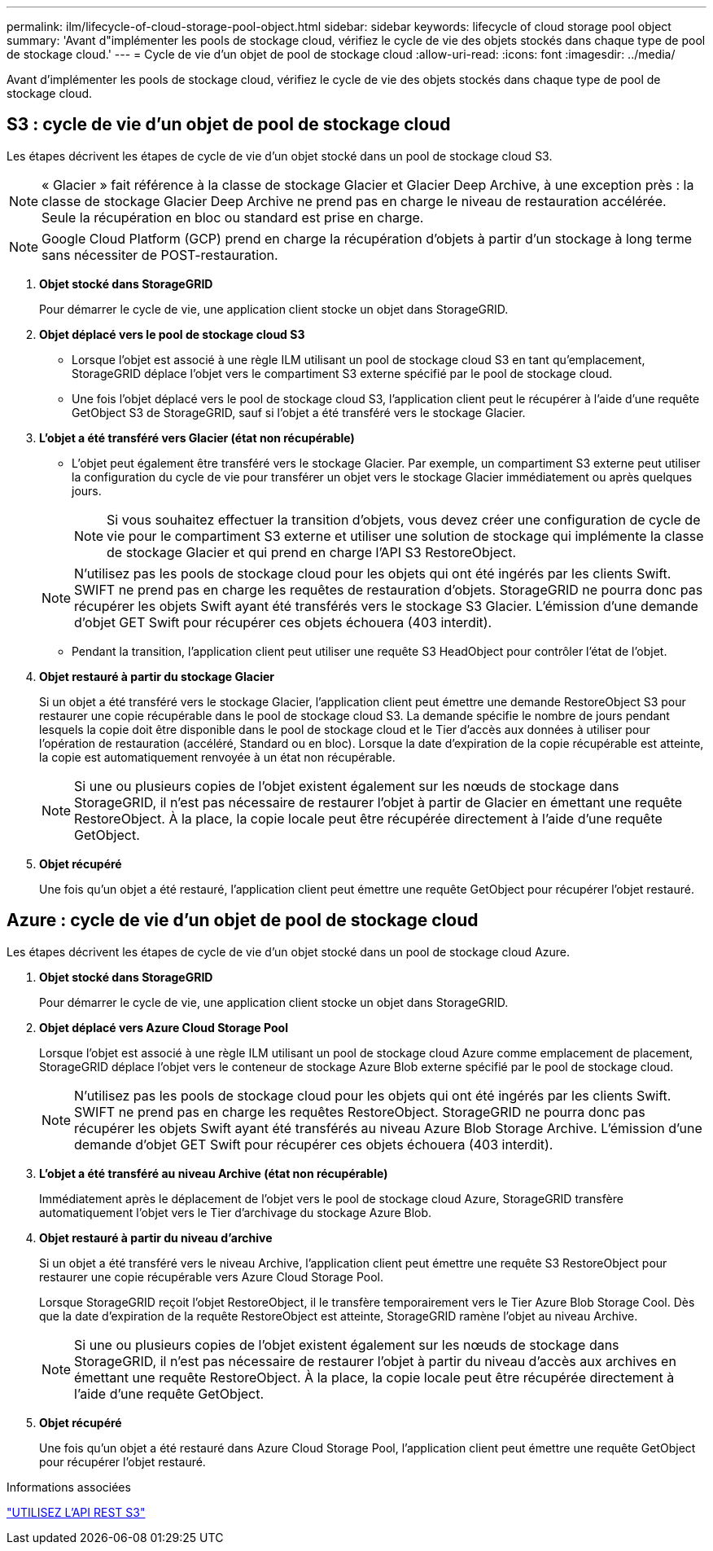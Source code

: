 ---
permalink: ilm/lifecycle-of-cloud-storage-pool-object.html 
sidebar: sidebar 
keywords: lifecycle of cloud storage pool object 
summary: 'Avant d"implémenter les pools de stockage cloud, vérifiez le cycle de vie des objets stockés dans chaque type de pool de stockage cloud.' 
---
= Cycle de vie d'un objet de pool de stockage cloud
:allow-uri-read: 
:icons: font
:imagesdir: ../media/


[role="lead"]
Avant d'implémenter les pools de stockage cloud, vérifiez le cycle de vie des objets stockés dans chaque type de pool de stockage cloud.



== S3 : cycle de vie d'un objet de pool de stockage cloud

Les étapes décrivent les étapes de cycle de vie d'un objet stocké dans un pool de stockage cloud S3.


NOTE: « Glacier » fait référence à la classe de stockage Glacier et Glacier Deep Archive, à une exception près : la classe de stockage Glacier Deep Archive ne prend pas en charge le niveau de restauration accélérée. Seule la récupération en bloc ou standard est prise en charge.


NOTE: Google Cloud Platform (GCP) prend en charge la récupération d'objets à partir d'un stockage à long terme sans nécessiter de POST-restauration.

. *Objet stocké dans StorageGRID*
+
Pour démarrer le cycle de vie, une application client stocke un objet dans StorageGRID.

. *Objet déplacé vers le pool de stockage cloud S3*
+
** Lorsque l'objet est associé à une règle ILM utilisant un pool de stockage cloud S3 en tant qu'emplacement, StorageGRID déplace l'objet vers le compartiment S3 externe spécifié par le pool de stockage cloud.
** Une fois l'objet déplacé vers le pool de stockage cloud S3, l'application client peut le récupérer à l'aide d'une requête GetObject S3 de StorageGRID, sauf si l'objet a été transféré vers le stockage Glacier.


. *L'objet a été transféré vers Glacier (état non récupérable)*
+
** L'objet peut également être transféré vers le stockage Glacier. Par exemple, un compartiment S3 externe peut utiliser la configuration du cycle de vie pour transférer un objet vers le stockage Glacier immédiatement ou après quelques jours.
+

NOTE: Si vous souhaitez effectuer la transition d'objets, vous devez créer une configuration de cycle de vie pour le compartiment S3 externe et utiliser une solution de stockage qui implémente la classe de stockage Glacier et qui prend en charge l'API S3 RestoreObject.

+

NOTE: N'utilisez pas les pools de stockage cloud pour les objets qui ont été ingérés par les clients Swift. SWIFT ne prend pas en charge les requêtes de restauration d'objets. StorageGRID ne pourra donc pas récupérer les objets Swift ayant été transférés vers le stockage S3 Glacier. L'émission d'une demande d'objet GET Swift pour récupérer ces objets échouera (403 interdit).

** Pendant la transition, l'application client peut utiliser une requête S3 HeadObject pour contrôler l'état de l'objet.


. *Objet restauré à partir du stockage Glacier*
+
Si un objet a été transféré vers le stockage Glacier, l'application client peut émettre une demande RestoreObject S3 pour restaurer une copie récupérable dans le pool de stockage cloud S3. La demande spécifie le nombre de jours pendant lesquels la copie doit être disponible dans le pool de stockage cloud et le Tier d'accès aux données à utiliser pour l'opération de restauration (accéléré, Standard ou en bloc). Lorsque la date d'expiration de la copie récupérable est atteinte, la copie est automatiquement renvoyée à un état non récupérable.

+

NOTE: Si une ou plusieurs copies de l'objet existent également sur les nœuds de stockage dans StorageGRID, il n'est pas nécessaire de restaurer l'objet à partir de Glacier en émettant une requête RestoreObject. À la place, la copie locale peut être récupérée directement à l'aide d'une requête GetObject.

. *Objet récupéré*
+
Une fois qu'un objet a été restauré, l'application client peut émettre une requête GetObject pour récupérer l'objet restauré.





== Azure : cycle de vie d'un objet de pool de stockage cloud

Les étapes décrivent les étapes de cycle de vie d'un objet stocké dans un pool de stockage cloud Azure.

. *Objet stocké dans StorageGRID*
+
Pour démarrer le cycle de vie, une application client stocke un objet dans StorageGRID.

. *Objet déplacé vers Azure Cloud Storage Pool*
+
Lorsque l'objet est associé à une règle ILM utilisant un pool de stockage cloud Azure comme emplacement de placement, StorageGRID déplace l'objet vers le conteneur de stockage Azure Blob externe spécifié par le pool de stockage cloud.

+

NOTE: N'utilisez pas les pools de stockage cloud pour les objets qui ont été ingérés par les clients Swift. SWIFT ne prend pas en charge les requêtes RestoreObject. StorageGRID ne pourra donc pas récupérer les objets Swift ayant été transférés au niveau Azure Blob Storage Archive. L'émission d'une demande d'objet GET Swift pour récupérer ces objets échouera (403 interdit).

. *L'objet a été transféré au niveau Archive (état non récupérable)*
+
Immédiatement après le déplacement de l'objet vers le pool de stockage cloud Azure, StorageGRID transfère automatiquement l'objet vers le Tier d'archivage du stockage Azure Blob.

. *Objet restauré à partir du niveau d'archive*
+
Si un objet a été transféré vers le niveau Archive, l'application client peut émettre une requête S3 RestoreObject pour restaurer une copie récupérable vers Azure Cloud Storage Pool.

+
Lorsque StorageGRID reçoit l'objet RestoreObject, il le transfère temporairement vers le Tier Azure Blob Storage Cool. Dès que la date d'expiration de la requête RestoreObject est atteinte, StorageGRID ramène l'objet au niveau Archive.

+

NOTE: Si une ou plusieurs copies de l'objet existent également sur les nœuds de stockage dans StorageGRID, il n'est pas nécessaire de restaurer l'objet à partir du niveau d'accès aux archives en émettant une requête RestoreObject. À la place, la copie locale peut être récupérée directement à l'aide d'une requête GetObject.

. *Objet récupéré*
+
Une fois qu'un objet a été restauré dans Azure Cloud Storage Pool, l'application client peut émettre une requête GetObject pour récupérer l'objet restauré.



.Informations associées
link:../s3/index.html["UTILISEZ L'API REST S3"]
